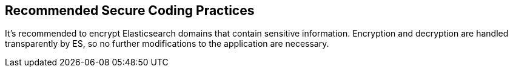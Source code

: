 == Recommended Secure Coding Practices

It's recommended to encrypt Elasticsearch domains that contain sensitive information. Encryption and decryption are handled transparently by ES, so no further modifications to the application are necessary.
